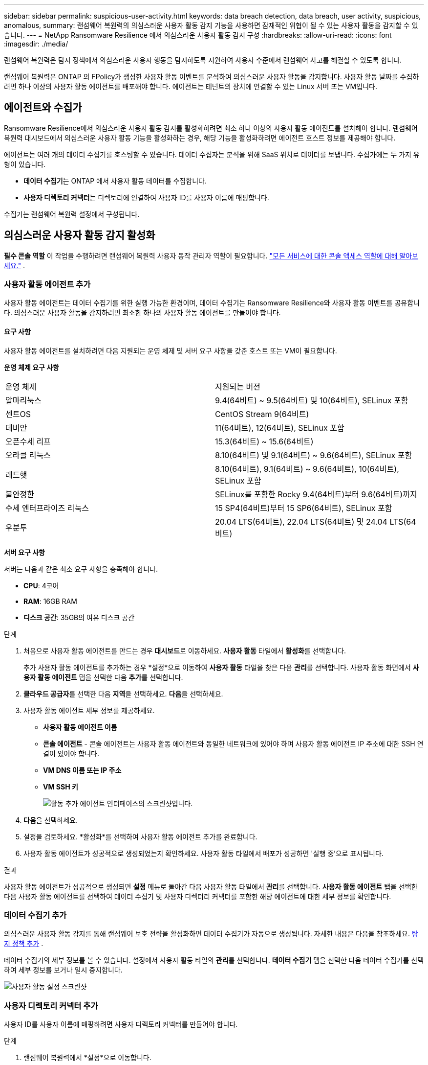 ---
sidebar: sidebar 
permalink: suspicious-user-activity.html 
keywords: data breach detection, data breach, user activity, suspicious, anomalous, 
summary: 랜섬웨어 복원력의 의심스러운 사용자 활동 감지 기능을 사용하면 잠재적인 위협이 될 수 있는 사용자 활동을 감지할 수 있습니다. 
---
= NetApp Ransomware Resilience 에서 의심스러운 사용자 활동 감지 구성
:hardbreaks:
:allow-uri-read: 
:icons: font
:imagesdir: ./media/


[role="lead"]
랜섬웨어 복원력은 탐지 정책에서 의심스러운 사용자 행동을 탐지하도록 지원하여 사용자 수준에서 랜섬웨어 사고를 해결할 수 있도록 합니다.

랜섬웨어 복원력은 ONTAP 의 FPolicy가 생성한 사용자 활동 이벤트를 분석하여 의심스러운 사용자 활동을 감지합니다.  사용자 활동 날짜를 수집하려면 하나 이상의 사용자 활동 에이전트를 배포해야 합니다.  에이전트는 테넌트의 장치에 연결할 수 있는 Linux 서버 또는 VM입니다.



== 에이전트와 수집가

Ransomware Resilience에서 의심스러운 사용자 활동 감지를 활성화하려면 최소 하나 이상의 사용자 활동 에이전트를 설치해야 합니다.  랜섬웨어 복원력 대시보드에서 의심스러운 사용자 활동 기능을 활성화하는 경우, 해당 기능을 활성화하려면 에이전트 호스트 정보를 제공해야 합니다.

에이전트는 여러 개의 데이터 수집기를 호스팅할 수 있습니다.  데이터 수집자는 분석을 위해 SaaS 위치로 데이터를 보냅니다.  수집가에는 두 가지 유형이 있습니다.

* **데이터 수집기**는 ONTAP 에서 사용자 활동 데이터를 수집합니다.
* **사용자 디렉토리 커넥터**는 디렉토리에 연결하여 사용자 ID를 사용자 이름에 매핑합니다.


수집기는 랜섬웨어 복원력 설정에서 구성됩니다.



== 의심스러운 사용자 활동 감지 활성화

*필수 콘솔 역할* 이 작업을 수행하려면 랜섬웨어 복원력 사용자 동작 관리자 역할이 필요합니다. link:https://docs.netapp.com/us-en/bluexp-setup-admin/reference-iam-predefined-roles.html["모든 서비스에 대한 콘솔 액세스 역할에 대해 알아보세요."^] .



=== 사용자 활동 에이전트 추가

사용자 활동 에이전트는 데이터 수집기를 위한 실행 가능한 환경이며, 데이터 수집기는 Ransomware Resilience와 사용자 활동 이벤트를 공유합니다.  의심스러운 사용자 활동을 감지하려면 최소한 하나의 사용자 활동 에이전트를 만들어야 합니다.



==== 요구 사항

사용자 활동 에이전트를 설치하려면 다음 지원되는 운영 체제 및 서버 요구 사항을 갖춘 호스트 또는 VM이 필요합니다.

**운영 체제 요구 사항**

[cols="2"]
|===


| 운영 체제 | 지원되는 버전 


| 알마리눅스 | 9.4(64비트) ~ 9.5(64비트) 및 10(64비트), SELinux 포함 


| 센트OS | CentOS Stream 9(64비트) 


| 데비안 | 11(64비트), 12(64비트), SELinux 포함 


| 오픈수세 리프 | 15.3(64비트) ~ 15.6(64비트) 


| 오라클 리눅스 | 8.10(64비트) 및 9.1(64비트) ~ 9.6(64비트), SELinux 포함 


| 레드햇 | 8.10(64비트), 9.1(64비트) ~ 9.6(64비트), 10(64비트), SELinux 포함 


| 불안정한 | SELinux를 포함한 Rocky 9.4(64비트)부터 9.6(64비트)까지 


| 수세 엔터프라이즈 리눅스 | 15 SP4(64비트)부터 15 SP6(64비트), SELinux 포함 


| 우분투 | 20.04 LTS(64비트), 22.04 LTS(64비트) 및 24.04 LTS(64비트) 
|===
**서버 요구 사항**

서버는 다음과 같은 최소 요구 사항을 충족해야 합니다.

* **CPU**: 4코어
* **RAM**: 16GB RAM
* **디스크 공간**: 35GB의 여유 디스크 공간


.단계
. 처음으로 사용자 활동 에이전트를 만드는 경우 **대시보드**로 이동하세요.  **사용자 활동** 타일에서 **활성화**를 선택합니다.
+
추가 사용자 활동 에이전트를 추가하는 경우 *설정*으로 이동하여 **사용자 활동** 타일을 찾은 다음 **관리**를 선택합니다.  사용자 활동 화면에서 **사용자 활동 에이전트** 탭을 선택한 다음 **추가**를 선택합니다.

. **클라우드 공급자**를 선택한 다음 **지역**을 선택하세요.  **다음**을 선택하세요.
. 사용자 활동 에이전트 세부 정보를 제공하세요.
+
** **사용자 활동 에이전트 이름**
** *콘솔 에이전트* - 콘솔 에이전트는 사용자 활동 에이전트와 동일한 네트워크에 있어야 하며 사용자 활동 에이전트 IP 주소에 대한 SSH 연결이 있어야 합니다.
** *VM DNS 이름 또는 IP 주소*
** *VM SSH 키*
+
image:user-activity-agent.png["활동 추가 에이전트 인터페이스의 스크린샷입니다."]



. **다음**을 선택하세요.
. 설정을 검토하세요.  *활성화*를 선택하여 사용자 활동 에이전트 추가를 완료합니다.
. 사용자 활동 에이전트가 성공적으로 생성되었는지 확인하세요.  사용자 활동 타일에서 배포가 성공하면 '실행 중'으로 표시됩니다.


.결과
사용자 활동 에이전트가 성공적으로 생성되면 **설정** 메뉴로 돌아간 다음 사용자 활동 타일에서 **관리**를 선택합니다.  **사용자 활동 에이전트** 탭을 선택한 다음 사용자 활동 에이전트를 선택하여 데이터 수집기 및 사용자 디렉터리 커넥터를 포함한 해당 에이전트에 대한 세부 정보를 확인합니다.



=== 데이터 수집기 추가

의심스러운 사용자 활동 감지를 통해 랜섬웨어 보호 전략을 활성화하면 데이터 수집기가 자동으로 생성됩니다. 자세한 내용은 다음을 참조하세요. xref:rp-use-protect.adoc#add-a-detection-policy-to workloads-with-existing-backup-or-snapshot-policies [탐지 정책 추가] .

데이터 수집기의 세부 정보를 볼 수 있습니다.  설정에서 사용자 활동 타일의 **관리**를 선택합니다.  **데이터 수집기** 탭을 선택한 다음 데이터 수집기를 선택하여 세부 정보를 보거나 일시 중지합니다.

image:user-activity-settings.png["사용자 활동 설정 스크린샷"]



=== 사용자 디렉토리 커넥터 추가

사용자 ID를 사용자 이름에 매핑하려면 사용자 디렉토리 커넥터를 만들어야 합니다.

.단계
. 랜섬웨어 복원력에서 *설정*으로 이동합니다.
. 사용자 활동 타일에서 **관리**를 선택합니다.
. **사용자 디렉터리 커넥터** 탭을 선택한 다음 **추가**를 선택합니다.
. 연결에 대한 세부 정보를 제공하세요.
+
** *이름*
** *사용자 디렉토리 유형*
** *서버 IP 주소 또는 도메인 이름*
** *산림명 또는 검색명*
** *BIND 도메인 이름*
** *BIND 비밀번호*
** *프로토콜* (선택 사항입니다)
** *포트*
+
image:screenshot-user-directory-connection.png["사용자 디렉토리 연결 스크린샷"]

+
속성 매핑 세부 정보를 제공하세요.

** *표시 이름*
** *SID* (LDAP를 사용하는 경우)
** *사용자 이름*
** *Unix ID* (NFS를 사용하는 경우)
** *선택적 속성 포함*을 선택하세요.  이메일 주소, 전화번호, 역할, 주, 국가, 부서, 사진, 관리자 DN 또는 그룹을 포함할 수도 있습니다.
+
*고급*을 선택하여 선택적 검색어를 추가하세요.



. **추가**를 선택합니다.
. 사용자 디렉토리 커넥터 탭으로 돌아가서 사용자 디렉토리 커넥터의 상태를 확인하세요.  성공적으로 생성되면 사용자 디렉토리 커넥터의 상태가 *실행 중*으로 표시됩니다.




=== 사용자 디렉토리 커넥터 삭제

. 랜섬웨어 복원력에서 *설정*으로 이동합니다.
. 사용자 활동 타일을 찾아 **관리**를 선택합니다.
. **사용자 디렉토리 커넥터** 탭을 선택합니다.
. 삭제하려는 사용자 디렉토리 커넥터를 식별합니다.  줄 끝의 작업 메뉴에서 세 개의 점을 선택하세요. `...` 그런 다음 **삭제**를 클릭합니다.
. 팝업 대화 상자에서 **삭제**를 선택하여 작업을 확인합니다.




== 의심스러운 사용자 활동 알림에 대응

의심스러운 사용자 활동 감지를 구성한 후 알림 페이지에서 이벤트를 모니터링할 수 있습니다. 자세한 내용은 다음을 참조하세요. link:rp-use-alert.html#detect-malicious-activity-and-anomalous-user-behavior["악성 활동 및 비정상적인 사용자 동작 감지"] .
